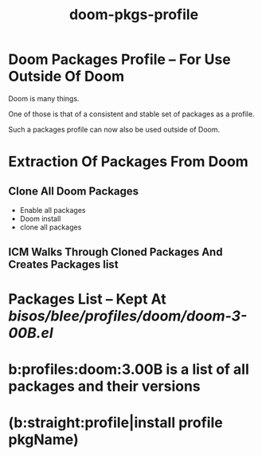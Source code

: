 
#+TITLE: doom-pkgs-profile


* Doom Packages Profile -- For Use Outside Of Doom

Doom is many things.

One of those is that of a consistent and stable set of packages as a profile.

Such a packages profile can now also be used outside of Doom.

* Extraction Of Packages From Doom

** Clone All Doom Packages

- Enable all packages
- Doom install
- clone all packages

** ICM Walks Through Cloned Packages And Creates Packages list

* Packages List -- Kept At /bisos/blee/profiles/doom/doom-3-00B.el/

* b:profiles:doom:3.00B  is a list of all packages and their versions

* (b:straight:profile|install profile pkgName)

